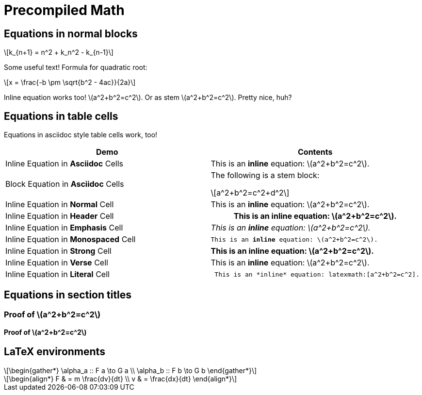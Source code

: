 = Precompiled Math
:math:
:imagesdir: images
:stem: latexmath

== Equations in normal blocks

[latexmath]
++++
k_{n+1} = n^2 + k_n^2 - k_{n-1}
++++

Some useful text! Formula for quadratic root:

[stem]
++++
x = \frac{-b \pm \sqrt{b^2 - 4ac}}{2a}
++++

Inline equation works too! latexmath:[a^2+b^2=c^2]. Or as stem
stem:[a^2+b^2=c^2]. Pretty nice, huh?

== Equations in table cells

Equations in asciidoc style table cells work, too!

[%header]
|===
| Demo | Contents
| Inline Equation in *Asciidoc* Cells
a|

This is an *inline* equation: latexmath:[a^2+b^2=c^2].

| Block Equation in *Asciidoc* Cells
a| The following is a stem block:
[stem]
++++
a^2+b^2=c^2+d^2
++++

| Inline Equation in *Normal* Cell
| This is an *inline* equation: latexmath:[a^2+b^2=c^2].

| Inline Equation in *Header* Cell
h| This is an *inline* equation: latexmath:[a^2+b^2=c^2].

| Inline Equation in *Emphasis* Cell
e| This is an *inline* equation: latexmath:[a^2+b^2=c^2].

| Inline Equation in *Monospaced* Cell
m| This is an *inline* equation: latexmath:[a^2+b^2=c^2].

| Inline Equation in *Strong* Cell
s| This is an *inline* equation: latexmath:[a^2+b^2=c^2].

| Inline Equation in *Verse* Cell
v| This is an *inline* equation: latexmath:[a^2+b^2=c^2].

| Inline Equation in *Literal* Cell
l| This is an *inline* equation: latexmath:[a^2+b^2=c^2].

|===

== Equations in section titles

=== Proof of stem:[a^2+b^2=c^2]

==== Proof of stem:[a^2+b^2=c^2]

== LaTeX environments

[latexmath]
++++
\begin{gather*}
  \alpha_a :: F a \to G a \\
  \alpha_b :: F b \to G b
\end{gather*}
++++

[latexmath]
++++
\begin{align*}
  F & = m \frac{dv}{dt} \\
  v & = \frac{dx}{dt}
\end{align*}
++++
